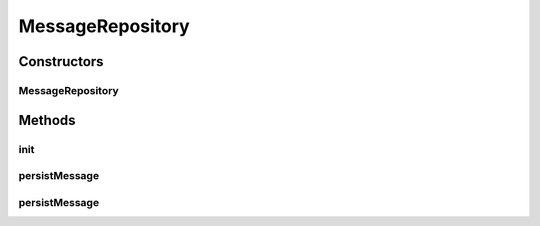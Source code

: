 .. java:import:: hk.hku.cecid.edi.as2.dao MessageDVO

.. java:import:: hk.hku.cecid.edi.as2.pkg AS2Message

.. java:import:: java.io FileOutputStream

.. java:import:: java.io InputStream

MessageRepository
=================

.. java:package:: hk.hku.cecid.edi.as2.module
   :noindex:

.. java:type:: public class MessageRepository extends PayloadRepository

   MessageRepository

   :author: Hugo Y. K. Lam

Constructors
------------
MessageRepository
^^^^^^^^^^^^^^^^^

.. java:constructor:: public MessageRepository()
   :outertype: MessageRepository

Methods
-------
init
^^^^

.. java:method:: protected void init() throws Exception
   :outertype: MessageRepository

persistMessage
^^^^^^^^^^^^^^

.. java:method:: public void persistMessage(AS2Message message)
   :outertype: MessageRepository

persistMessage
^^^^^^^^^^^^^^

.. java:method:: public void persistMessage(MessageDVO message, InputStream content)
   :outertype: MessageRepository

